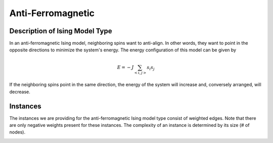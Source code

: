 ==================
Anti-Ferromagnetic
==================

Description of Ising Model Type
===============================

In an anti-ferromagnetic Ising model, neighboring spins want to anti-align. In other words, they want to point in the opposite directions to minimize the system's energy.
The energy configuration of this model can be given by

.. math::
    E = -J \sum_{<i,j>}s_i s_j

If the neighboring spins point in the same direction, the energy of the system will increase and, conversely arranged, will decrease. 

Instances
=========

The instances we are providing for the anti-ferromagnetic Ising model type consist of weighted edges. Note that there are only negative weights present for these instances. The complexity of an instance is determined by its size (# of nodes).

.. image:: /_static/anti-ferromagnetism_figure.png
    :align: center

